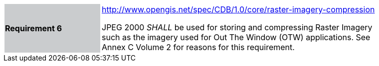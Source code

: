 [width="90%",cols="2,6"]
|===
|*Requirement 6*{set:cellbgcolor:#CACCCE}
|http://www.opengis.net/spec/CDB/1.0/core/raster-imagery-compression{set:cellbgcolor:#FFFFFF} +

JPEG 2000 _SHALL_ be used for storing and compressing Raster Imagery such as the imagery used for Out The Window (OTW) applications. See Annex C Volume 2 for reasons for this requirement.{set:cellbgcolor:#FFFFFF}
|===

